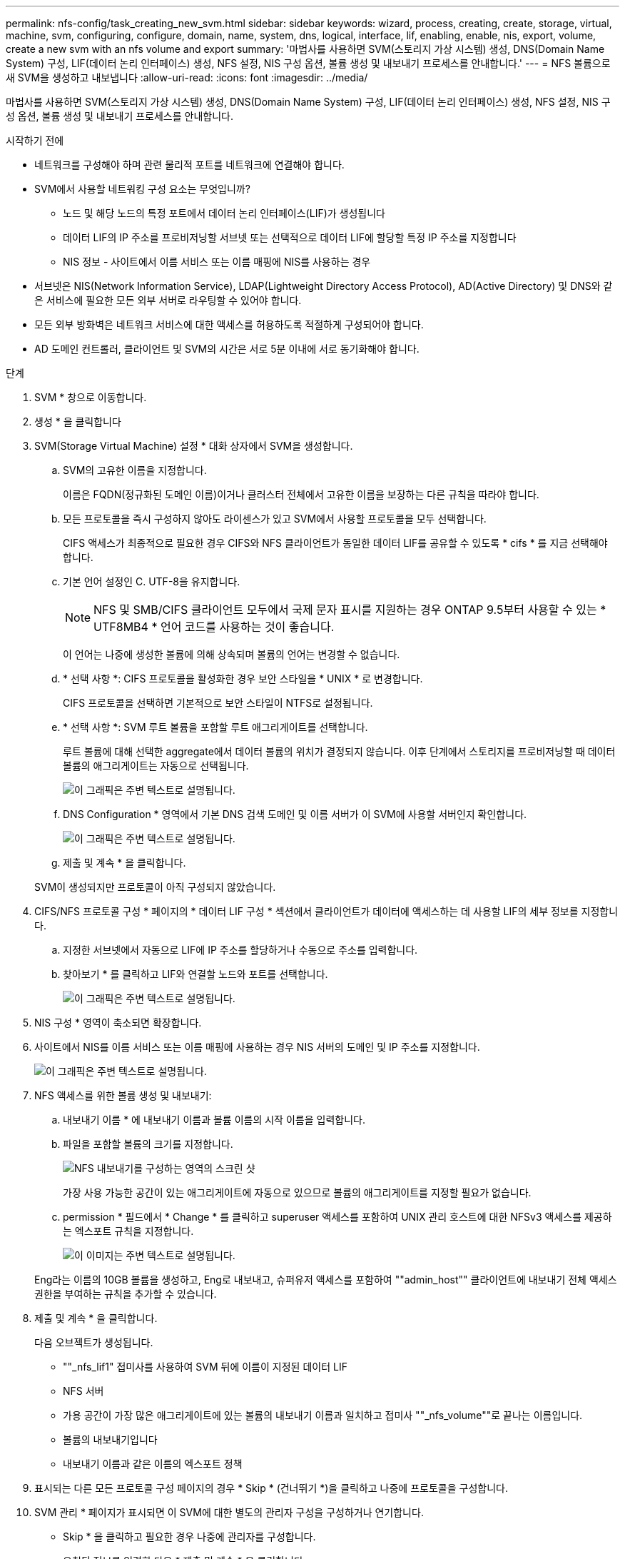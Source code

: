 ---
permalink: nfs-config/task_creating_new_svm.html 
sidebar: sidebar 
keywords: wizard, process, creating, create, storage, virtual, machine, svm, configuring, configure, domain, name, system, dns, logical, interface, lif, enabling, enable, nis, export, volume, create a new svm with an nfs volume and export 
summary: '마법사를 사용하면 SVM(스토리지 가상 시스템) 생성, DNS(Domain Name System) 구성, LIF(데이터 논리 인터페이스) 생성, NFS 설정, NIS 구성 옵션, 볼륨 생성 및 내보내기 프로세스를 안내합니다.' 
---
= NFS 볼륨으로 새 SVM을 생성하고 내보냅니다
:allow-uri-read: 
:icons: font
:imagesdir: ../media/


[role="lead"]
마법사를 사용하면 SVM(스토리지 가상 시스템) 생성, DNS(Domain Name System) 구성, LIF(데이터 논리 인터페이스) 생성, NFS 설정, NIS 구성 옵션, 볼륨 생성 및 내보내기 프로세스를 안내합니다.

.시작하기 전에
* 네트워크를 구성해야 하며 관련 물리적 포트를 네트워크에 연결해야 합니다.
* SVM에서 사용할 네트워킹 구성 요소는 무엇입니까?
+
** 노드 및 해당 노드의 특정 포트에서 데이터 논리 인터페이스(LIF)가 생성됩니다
** 데이터 LIF의 IP 주소를 프로비저닝할 서브넷 또는 선택적으로 데이터 LIF에 할당할 특정 IP 주소를 지정합니다
** NIS 정보 - 사이트에서 이름 서비스 또는 이름 매핑에 NIS를 사용하는 경우


* 서브넷은 NIS(Network Information Service), LDAP(Lightweight Directory Access Protocol), AD(Active Directory) 및 DNS와 같은 서비스에 필요한 모든 외부 서버로 라우팅할 수 있어야 합니다.
* 모든 외부 방화벽은 네트워크 서비스에 대한 액세스를 허용하도록 적절하게 구성되어야 합니다.
* AD 도메인 컨트롤러, 클라이언트 및 SVM의 시간은 서로 5분 이내에 서로 동기화해야 합니다.


.단계
. SVM * 창으로 이동합니다.
. 생성 * 을 클릭합니다
. SVM(Storage Virtual Machine) 설정 * 대화 상자에서 SVM을 생성합니다.
+
.. SVM의 고유한 이름을 지정합니다.
+
이름은 FQDN(정규화된 도메인 이름)이거나 클러스터 전체에서 고유한 이름을 보장하는 다른 규칙을 따라야 합니다.

.. 모든 프로토콜을 즉시 구성하지 않아도 라이센스가 있고 SVM에서 사용할 프로토콜을 모두 선택합니다.
+
CIFS 액세스가 최종적으로 필요한 경우 CIFS와 NFS 클라이언트가 동일한 데이터 LIF를 공유할 수 있도록 * cifs * 를 지금 선택해야 합니다.

.. 기본 언어 설정인 C. UTF-8을 유지합니다.
+
[NOTE]
====
NFS 및 SMB/CIFS 클라이언트 모두에서 국제 문자 표시를 지원하는 경우 ONTAP 9.5부터 사용할 수 있는 * UTF8MB4 * 언어 코드를 사용하는 것이 좋습니다.

====
+
이 언어는 나중에 생성한 볼륨에 의해 상속되며 볼륨의 언어는 변경할 수 없습니다.

.. * 선택 사항 *: CIFS 프로토콜을 활성화한 경우 보안 스타일을 * UNIX * 로 변경합니다.
+
CIFS 프로토콜을 선택하면 기본적으로 보안 스타일이 NTFS로 설정됩니다.

.. * 선택 사항 *: SVM 루트 볼륨을 포함할 루트 애그리게이트를 선택합니다.
+
루트 볼륨에 대해 선택한 aggregate에서 데이터 볼륨의 위치가 결정되지 않습니다. 이후 단계에서 스토리지를 프로비저닝할 때 데이터 볼륨의 애그리게이트는 자동으로 선택됩니다.

+
image::../media/svm_setup_details_unix_selected_nfs.gif[이 그래픽은 주변 텍스트로 설명됩니다.]

.. DNS Configuration * 영역에서 기본 DNS 검색 도메인 및 이름 서버가 이 SVM에 사용할 서버인지 확인합니다.
+
image::../media/svm_setup_details_dns_nfs.gif[이 그래픽은 주변 텍스트로 설명됩니다.]

.. 제출 및 계속 * 을 클릭합니다.


+
SVM이 생성되지만 프로토콜이 아직 구성되지 않았습니다.

. CIFS/NFS 프로토콜 구성 * 페이지의 * 데이터 LIF 구성 * 섹션에서 클라이언트가 데이터에 액세스하는 데 사용할 LIF의 세부 정보를 지정합니다.
+
.. 지정한 서브넷에서 자동으로 LIF에 IP 주소를 할당하거나 수동으로 주소를 입력합니다.
.. 찾아보기 * 를 클릭하고 LIF와 연결할 노드와 포트를 선택합니다.
+
image::../media/svm_setup_cifs_nfs_page_lif_multi_nas_nfs.gif[이 그래픽은 주변 텍스트로 설명됩니다.]



. NIS 구성 * 영역이 축소되면 확장합니다.
. 사이트에서 NIS를 이름 서비스 또는 이름 매핑에 사용하는 경우 NIS 서버의 도메인 및 IP 주소를 지정합니다.
+
image::../media/svm_setup_cifs_nfs_page_nis_area_nfs.gif[이 그래픽은 주변 텍스트로 설명됩니다.]

. NFS 액세스를 위한 볼륨 생성 및 내보내기:
+
.. 내보내기 이름 * 에 내보내기 이름과 볼륨 이름의 시작 이름을 입력합니다.
.. 파일을 포함할 볼륨의 크기를 지정합니다.
+
image::../media/svm_setup_cifs_nfs_page_nfs_export_nfs.gif[NFS 내보내기를 구성하는 영역의 스크린 샷]

+
가장 사용 가능한 공간이 있는 애그리게이트에 자동으로 있으므로 볼륨의 애그리게이트를 지정할 필요가 없습니다.

.. permission * 필드에서 * Change * 를 클릭하고 superuser 액세스를 포함하여 UNIX 관리 호스트에 대한 NFSv3 액세스를 제공하는 엑스포트 규칙을 지정합니다.
+
image::../media/export_rule_for_admin_manual_nfs_nfs.gif[이 이미지는 주변 텍스트로 설명됩니다.]



+
Eng라는 이름의 10GB 볼륨을 생성하고, Eng로 내보내고, 슈퍼유저 액세스를 포함하여 ""admin_host"" 클라이언트에 내보내기 전체 액세스 권한을 부여하는 규칙을 추가할 수 있습니다.

. 제출 및 계속 * 을 클릭합니다.
+
다음 오브젝트가 생성됩니다.

+
** ""_nfs_lif1" 접미사를 사용하여 SVM 뒤에 이름이 지정된 데이터 LIF
** NFS 서버
** 가용 공간이 가장 많은 애그리게이트에 있는 볼륨의 내보내기 이름과 일치하고 접미사 ""_nfs_volume""로 끝나는 이름입니다.
** 볼륨의 내보내기입니다
** 내보내기 이름과 같은 이름의 엑스포트 정책


. 표시되는 다른 모든 프로토콜 구성 페이지의 경우 * Skip * (건너뛰기 *)을 클릭하고 나중에 프로토콜을 구성합니다.
. SVM 관리 * 페이지가 표시되면 이 SVM에 대한 별도의 관리자 구성을 구성하거나 연기합니다.
+
** Skip * 을 클릭하고 필요한 경우 나중에 관리자를 구성합니다.
** 요청된 정보를 입력한 다음 * 제출 및 계속 * 을 클릭합니다.


. 요약 * 페이지를 검토하고 나중에 필요한 정보를 모두 기록한 다음 * 확인 * 을 클릭합니다.
+
NFS 클라이언트는 데이터 LIF의 IP 주소를 알아야 합니다.



.결과
관리자를 위해 내보낸 새 볼륨이 포함된 NFS 서버를 통해 새 SVM이 생성됩니다.
